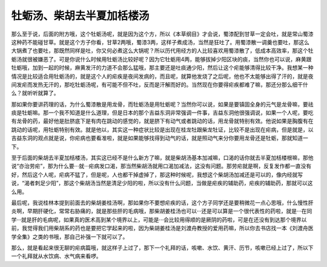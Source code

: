 牡蛎汤、柴胡去半夏加栝楼汤
===============================

那么至于说，后面的附方哦，这个牡蛎汤呢，就是因为这个方，所以《本草纲目》才会说，蜀漆配到甘草一定会吐，就是常山蜀漆这种药不能碰甘草。就是这个方子你看，甘草2两哦，蜀漆3两，这样子煮成汤，当然是狂吐了。用蜀漆散一调羹也要吐，那这么大锅煮了也要吐，那既然同样是吐，你又何必煮这么大锅呢？所以历代用经方的人比较喜欢用蜀漆散了，低成本高效率，那这个牡蛎汤就很被嫌恶了。可是你说什么时候用牡蛎汤比较好呢？因为它牡蛎用4两，能够拔掉少阳区块的痰，当然你也可以说，麻黄跟牡蛎哦，加到一起的时候，麻黄发汗的力道不会那么猛哦，那主要还是吐痰通少阳，然后让这个疟能够清得比较干净。我想某一种情况是比较适合用牡蛎汤的，就是这个人的疟疾是夜间发病的，而且呢，就算他发烧了之后呢，他也不太能够出得了汗的，就是夜间发疟而发热无汗的，那吃牡蛎汤呢，有可能不但不吐，反而是汗解而好的。当然现在你要得疟疾都难了嘛，那还分那么细干什么？就听听就算了。

那如果你要讲药理的话，为什么蜀漆散是用龙骨，而牡蛎汤是用牡蛎呢？当然你可以说，如果是要镇固全身的元气是龙骨嘛，要祛痰是牡蛎嘛。那一个我不知道是什么道理，但是日本的那个吉益东洞非常强调一件事，吉益东洞他很强调说，如果一个人呢，要吃有龙骨的药，最好他是肚脐底下是有肉在跳动的感觉的，就是脐下有动气或者跳动的话，用龙骨就特别有效。他说如果是胸腹有在跳动的话呢，用牡蛎特别有效。就是他以，其实这一种症状比较是出现在桂龙牡跟柴龙牡证，比较不是出现在疟病，但是就是，以吉益东洞的观点就是说，你疟病也要看准啦，就是如果能够找得到动气的话，就是照动气来分你要用龙骨还是牡蛎，那就知道一下。

至于后面的柴胡去半夏加栝楼汤，其实这已经不是什么新方了嘛，就是柴胡汤基本加减嘛，口渴的话你就去半夏加栝楼根嘛，那他说“亦治劳疟”，那为什么要···就···疟病发口渴，那当然柴胡汤就用口渴加减法，这没有问题。那劳疟就是啊，反复发作都一直没有好，然后这个人呢，疟病不猛了，但是呢，人也都干掉虚掉了，那这种时候呢，我想这个柴胡汤加减还是可以的，像内经就写说，“渴者刺足少阳”，那这个柴胡汤当然是清足少阳的啦，所以没有什么问题，当做是疟疾的辅助药，疟疾的辅助药，那就可以这么用。

最后呢，我说桂林本提到前面去的柴胡姜桂汤啊，那如果你不要想疟疾的话，这个方子同学还是要稍微花一点心思哦，什么慢性肝炎啊，早期肝硬化，常常右胁痛的，就是那些肝的毛病哦，那柴胡姜桂汤也可以···还是可以算是一个很代表性的药啦，就是···在同学···就是肝的毛病呢，如果真的医术高到某个境界以上，可能是···会比较用得顺的是厥阴的药啦，可是在还没有到达那个境界以前，我觉得我们用柴胡系的药也是要把它学起来的啦，因为柴胡姜桂汤是刘渡舟教授的爱用药嘛，所以你去书店找一本《刘渡舟医学全集》之类的书哦，那自己补强一下就可以了。

那么，就是看起来很无聊的疟病篇哦，就这样子上过了，那下一个礼拜的话，咳嗽、水饮、黄汗、历节，咳嗽已经上过了，所以下一个礼拜就从水饮病、水气病来看啰。

